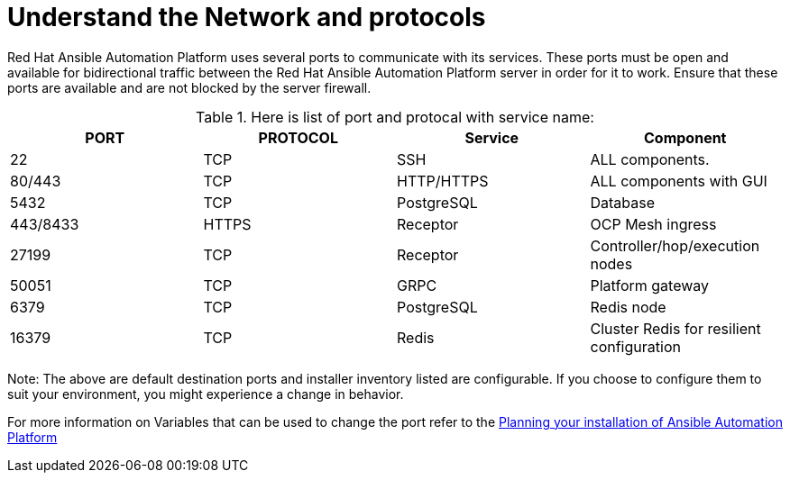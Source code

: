 = Understand the Network and protocols

Red Hat Ansible Automation Platform uses several ports to communicate with its services. These ports must be open and available for bidirectional traffic between the Red Hat Ansible Automation Platform server in order for it to work. Ensure that these ports are available and are not blocked by the server firewall.

.Here is list of port and protocal with service name:
[format="csv", options="header"]
|===
PORT,PROTOCOL,Service,Component 

22,TCP,SSH,ALL components. 
80/443,TCP,HTTP/HTTPS,ALL components with GUI
5432,TCP,PostgreSQL,Database
443/8433,HTTPS,Receptor,OCP Mesh ingress 
27199,TCP,Receptor,Controller/hop/execution nodes
50051,TCP,GRPC,Platform gateway
6379,TCP,PostgreSQL,Redis node
16379,TCP,Redis,Cluster Redis for resilient configuration 
|===

Note: The above are default destination ports and installer inventory listed are configurable. If you choose to configure them to suit your environment, you might experience a change in behavior. 			 

For more information on Variables that can be used to change the port refer to the https://docs.redhat.com/en/documentation/red_hat_ansible_automation_platform/2.5/html-single/planning_your_installation/index#system_requirements_for_rpm_installation[Planning your installation of Ansible Automation Platform, windows=_blank]
